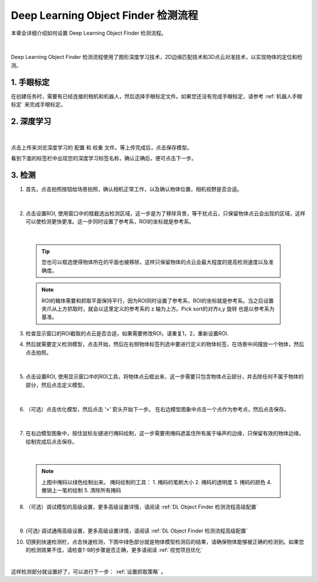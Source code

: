Deep Learning Object Finder 检测流程
==========================================

本章会详细介绍如何设置 Deep Learning Object Finder 检测流程。

    .. image:: images/dl_modfinder_overview.png
        :scale: 100%

|

Deep Learning Object Finder 检测流程使用了图形深度学习技术，2D边缘匹配技术和3D点云对准技术，以实现物体的定位和检测。


1. 手眼标定
----------------

在创建任务时，需要有已经连接的相机和机器人，然后选择手眼标定文件。如果您还没有完成手眼标定，请参考 :ref:`机器人手眼标定` 来完成手眼标定。


2. 深度学习
---------------

    .. image:: images/dl_modfinder_dl.png
        :scale: 65%

|

点击上传来浏览深度学习的 ``配置`` 和 ``权重`` 文件。等上传完成后，点击保存模型。

看到下面的标签栏中出现您的深度学习标签名称，确认正确后，便可点击下一步。


3. 检测
------------------


1. 首先，点击拍照按钮给场景拍照，确认相机正常工作，以及确认物体位置，相机视野是否合适。

    .. image:: images/dl_modfinder_detect.png
        :scale: 65%

|

2. 点击设置ROI, 使用窗口中的框截选出检测区域，这一步是为了移除背景，等干扰点云，只保留物体点云会出现的区域，这样可以使检测更快更准。这一步同时设置了参考系，ROI的坐标就是参考系。

    .. image:: images/ROI.png
        :scale: 65%

|

    .. tip::
        您也可以框选使得物体所在的平面也被移除，这样只保留物体的点云会最大程度的提高检测速度以及准确度。

    .. note::
        ROI的箱体需要和抓取平面保持平行，因为ROI同时设置了参考系，ROI的坐标就是参考系。当之后设置夹爪从上方抓取时，就会以这里定义的参考系的 z 轴为上方。Pick sort的对齐x,y 旋转 也是以参考系为基准。

3. 检查显示窗口的ROI截取的点云是否合适，如果需要修改ROI，请重复1，2，重新设置ROI.

4. 然后就需要定义检测模型，点击开始，然后在右侧物体标签列选中要进行定义的物体标签，在场景中间摆放一个物体，然后点击拍照。

    .. image:: images/dl_modfinder_define_model_1.png
        :scale: 65%

|

5. 点击设置ROI, 使用显示窗口中的ROI工具，将物体点云框出来，这一步需要只包含物体点云部分，并去除任何不属于物体的部分，然后点击定义模型。

    .. image:: images/dl_modfinder_define_model_2.png
        :scale: 65%

|

6. （可选）点击优化模型，然后点击 '>' 箭头开始下一步。 在右边模型图象中点击一个点作为参考点，然后点击保存。

    .. image:: images/dl_modfinder_refine_model_1.png
        :scale: 65%

|

7. 在右边模型图象中，按住鼠标左键进行掩码绘制，这一步需要用掩码遮盖住所有属于噪声的边缘，只保留有效的物体边缘。绘制完成后点击保存。

    .. image:: images/dl_modfinder_refine_model_2.png
        :scale: 85%

|

    .. note::
        上图中掩码以绿色绘制出来。 掩码绘制的工具：
        1. 掩码的笔刷大小
        2. 掩码的透明度
        3. 掩码的颜色
        4. 撤销上一笔的绘制
        5. 清除所有掩码 
        

8. （可选）调试模型的高级设置，更多高级设置详情，请阅读 :ref:`DL Object Finder 检测流程高级配置`

    .. image:: images/dl_modfinder_refine_model_3.png
        :scale: 85%

|

9. (可选) 调试通用高级设置，更多高级设置详情，请阅读 :ref:`DL Object Finder 检测流程高级配置`

10. 切换到快速检测栏，点击快速检测，下图中绿色部分就是物体模型检测后的结果，请确保物体能够被正确的检测到。如果您的检测效果不佳，请检查1-9的步骤是否正确，更多请阅读 :ref:`视觉项目优化`

    .. image:: images/dl_modfinder_quick_detect.png
        :scale: 65%

|

这样检测部分就设置好了，可以进行下一步： :ref:`设置抓取策略` 。